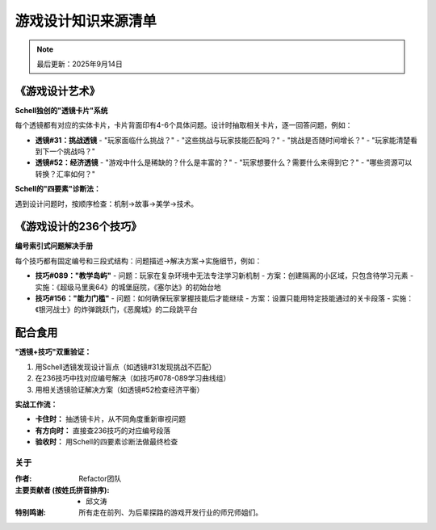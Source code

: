 ====================
游戏设计知识来源清单
====================

.. note::
   最后更新：2025年9月14日

《游戏设计艺术》
==============================

.. image:: static/image1.jpg
   :alt: 游戏设计艺术封面
   :target: https://zh.z-library.sk/s/游戏设计艺术
   :width: 200px
   :align: center

**Schell独创的"透镜卡片"系统**

每个透镜都有对应的实体卡片，卡片背面印有4-6个具体问题。设计时抽取相关卡片，逐一回答问题，例如：

- **透镜#31：挑战透镜** 
  - "玩家面临什么挑战？"
  - "这些挑战与玩家技能匹配吗？"
  - "挑战是否随时间增长？"
  - "玩家能清楚看到下一个挑战吗？"

- **透镜#52：经济透镜**
  - "游戏中什么是稀缺的？什么是丰富的？"
  - "玩家想要什么？需要什么来得到它？"
  - "哪些资源可以转换？汇率如何？"

**Schell的"四要素"诊断法：**

遇到设计问题时，按顺序检查：机制→故事→美学→技术。

《游戏设计的236个技巧》
=======================

.. image:: static/image2.jpg
   :alt: 游戏设计的236个技巧封面
   :target: https://zh.z-library.sk/s/游戏设计的236个技巧：游戏机制、关卡设计和镜头窍门
   :width: 200px
   :align: center

**编号索引式问题解决手册**

每个技巧都有固定编号和三段式结构：问题描述→解决方案→实施细节，例如：

- **技巧#089："教学岛屿"**
  - 问题：玩家在复杂环境中无法专注学习新机制
  - 方案：创建隔离的小区域，只包含待学习元素
  - 实施：《超级马里奥64》的城堡庭院，《塞尔达》的初始台地

- **技巧#156："能力门槛"**
  - 问题：如何确保玩家掌握技能后才能继续
  - 方案：设置只能用特定技能通过的关卡段落
  - 实施：《银河战士》的炸弹跳跃门，《恶魔城》的二段跳平台

配合食用
================

**"透镜+技巧"双重验证：**

1. 用Schell透镜发现设计盲点（如透镜#31发现挑战不匹配）
2. 在236技巧中找对应编号解决（如技巧#078-089学习曲线组）
3. 用相关透镜验证解决方案（如透镜#52检查经济平衡）

**实战工作流：**

- **卡住时：** 抽透镜卡片，从不同角度重新审视问题
- **有方向时：** 直接查236技巧的对应编号段落
- **验收时：** 用Schell的四要素诊断法做最终检查

关于
----------------

:作者: Refactor团队

:主要贡献者 (按姓氏拼音排序):
    * 邱文涛

:特别鸣谢: 所有走在前列、为后辈探路的游戏开发行业的师兄师姐们。